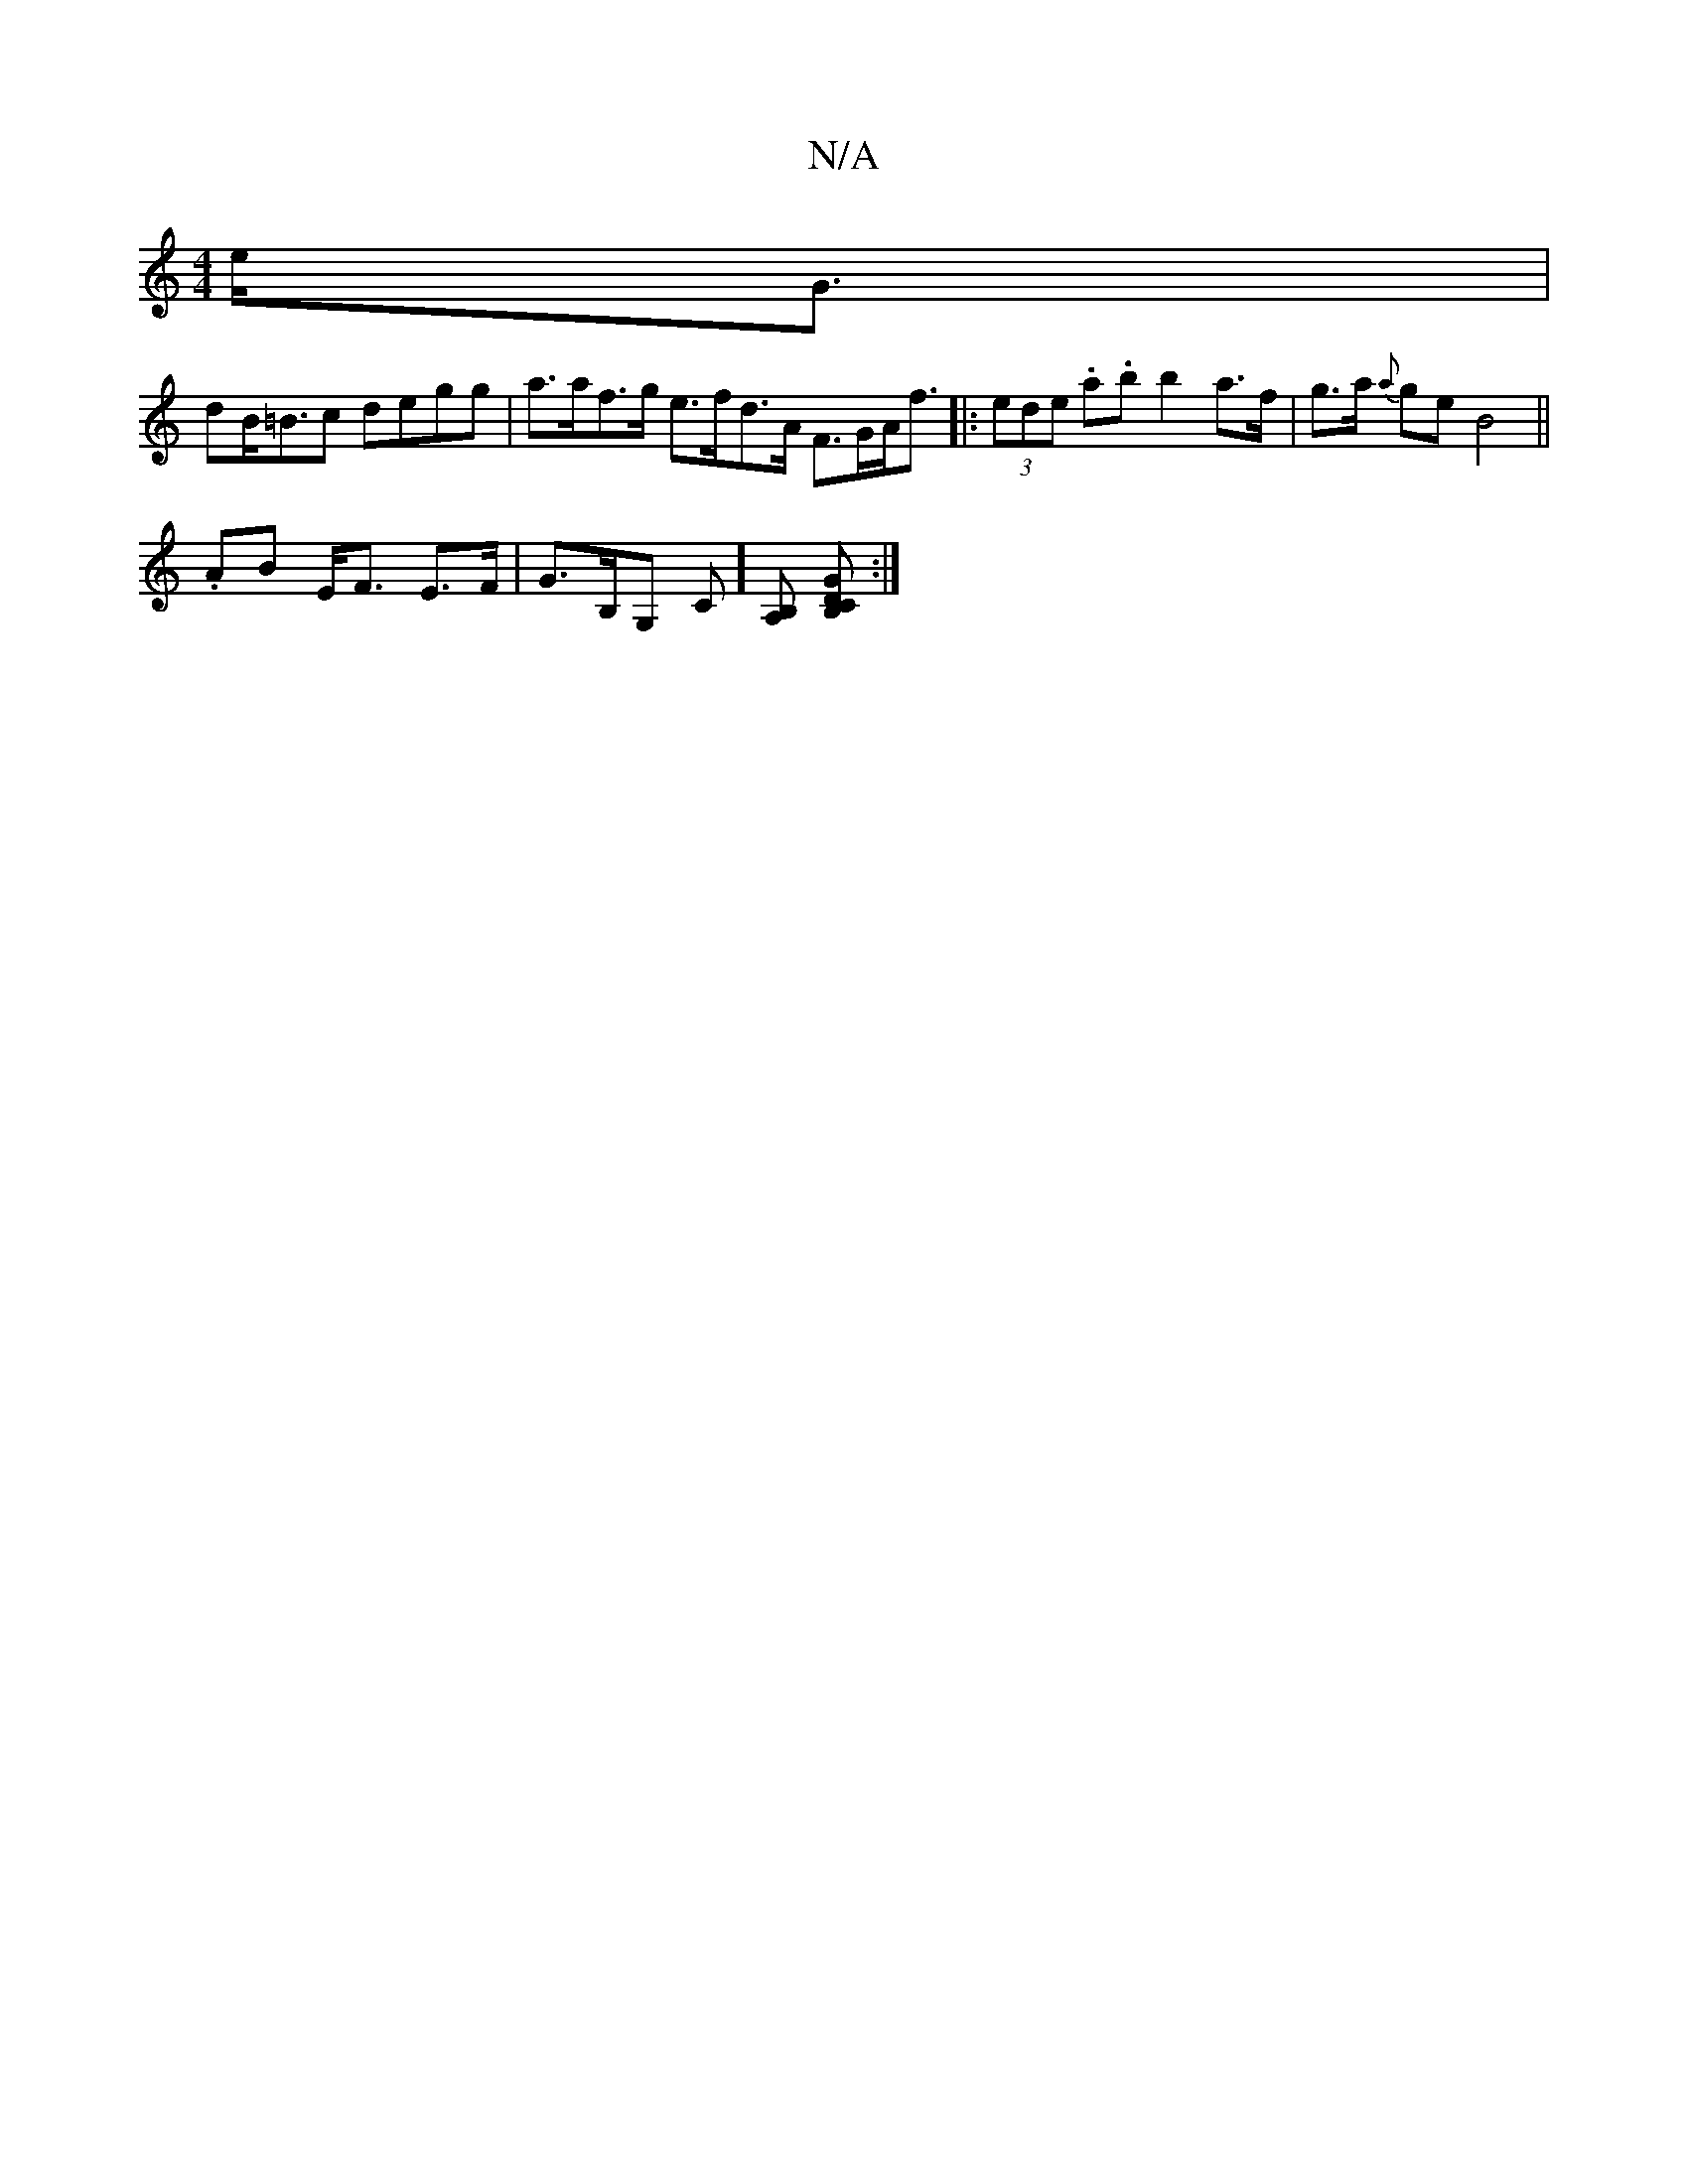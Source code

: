 X:1
T:N/A
M:4/4
R:N/A
K:Cmajor
2 e<G |
dB<=Bc degg | a>af>g e>fd>A F>GA<f|: (3ede .a.b b2 a>f|g>a {a}ge B4||
.AB E<F E>F | G>B,G, C] [B,A,] [B,CDG] :|

A>f g2e d>cA|G>GA e>d c<F | E>GA>B A3/>B/ B4|c/g/a g2 e2 |
[1 d<aa {B,}E,>A,F |